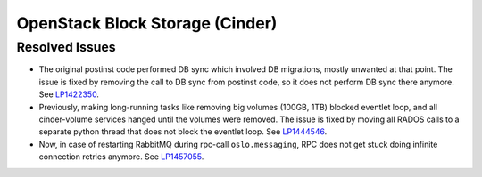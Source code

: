 
.. _updates-cinder-rn:

OpenStack Block Storage (Cinder)
--------------------------------

Resolved Issues
+++++++++++++++

* The original postinst code performed DB sync which involved DB
  migrations, mostly unwanted at that point. The issue is fixed by
  removing the call to DB sync from postinst code, so it does not
  perform DB sync there anymore. See `LP1422350`_.

* Previously, making long-running tasks like removing big volumes
  (100GB, 1TB) blocked eventlet loop, and all cinder-volume services
  hanged until the volumes were removed. The issue is fixed by moving
  all RADOS calls to a separate python thread that does not block
  the eventlet loop. See `LP1444546`_.

* Now, in case of restarting RabbitMQ during rpc-call
  ``oslo.messaging``, RPC does not get stuck doing infinite connection
  retries anymore. See `LP1457055`_.

.. Links
.. _`LP1422350`: https://bugs.launchpad.net/mos/+bug/1422350
.. _`LP1444546`: https://bugs.launchpad.net/mos/+bug/1444546
.. _`LP1457055`: https://bugs.launchpad.net/mos/+bug/1457055
